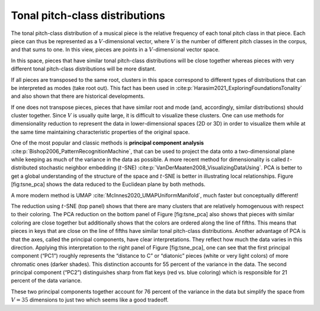 Tonal pitch-class distributions
===============================

The tonal pitch-class distribution of a musical piece is the relative
frequency of each tonal pitch class in that piece. Each piece can thus
be represented as a :math:`V`-dimensional vector, where :math:`V` is the
number of different pitch classes in the corpus, and that sums to one.
In this view, pieces are points in a :math:`V`-dimensional vector space.

In this space, pieces that have similar tonal pitch-class distributions
will be close together whereas pieces with very different tonal
pitch-class distributions will be more distant.

If all pieces are transposed to the same root, clusters in this space
correspond to different types of distributions that can be interpreted
as modes (take root out). This fact has been used in 
:cite:p:`Harasim2021_ExploringFoundationsTonality`
and also shown that there are historical developments.

If one does not transpose pieces, pieces that have similar root and mode
(and, accordingly, similar distributions) should cluster together. Since
:math:`V` is usually quite large, it is difficult to visualize these
clusters. One can use methods for dimensionality reduction to represent
the data in lower-dimensional spaces (2D or 3D) in order to visualize
them while at the same time maintaining characteristic properties of the
original space.

One of the most popular and classic methods is **principal component
analysis** :cite:p:`Bishop2006_PatternRecognitionMachine`, that can be used to project
the data onto a two-dimensional plane while keeping as much of the
variance in the data as possible. A more recent method for
dimensionality is called :math:`t`-distributed stochastic neighbor
embedding (:math:`t`-SNE) :cite:p:`VanDerMaaten2008_VisualizingDataUsing`. PCA is
better to get a global understanding of the structure of the space and
:math:`t`-SNE is better in illustrating local relationships. Figure
[fig:tsne\_pca] shows the data reduced to the Euclidean plane by both
methods.

A more modern method is UMAP :cite:`McInnes2020_UMAPUniformManifold`, much faster but conceptually different!

.. .. figure:: img/macro/dim_reduct.png
..    :alt: Dimensionality reduction of piece space via :math:`t`-SNE (top)
..    and PCA (bottom).

..    Dimensionality reduction of piece space via :math:`t`-SNE (top) and
..    PCA (bottom).

The reduction using :math:`t`-SNE (top panel) shows that there are many
clusters that are relatively homogenuous with respect to their coloring.
The PCA reduction on the bottom panel of Figure [fig:tsne\_pca] also
shows that pieces with similar coloring are close together but
additionally shows that the colors are ordered along the line of fifths.
This means that pieces in keys that are close on the line of fifths have
similar tonal pitch-class distributions. Another advantage of PCA is
that the axes, called the principal components, have clear
interpretations. They reflect how much the data varies in this
direction. Applying this interpretation to the right panel of Figure
[fig:tsne\_pca], one can see that the first principal component (“PC1”)
roughly represents the “distance to C” or “diatonic” pieces (white or
very light colors) of more chromatic ones (darker shades). This
distinction accounts for 55 percent of the variance in the data. The
second principal component (“PC2”) distinguishes sharp from flat keys
(red vs. blue coloring) which is responsible for 21 percent of the data
variance.

These two principal components together account for 76 percent of the
variance in the data but simplify the space from :math:`V=35` dimensions
to just two which seems like a good tradeoff.
